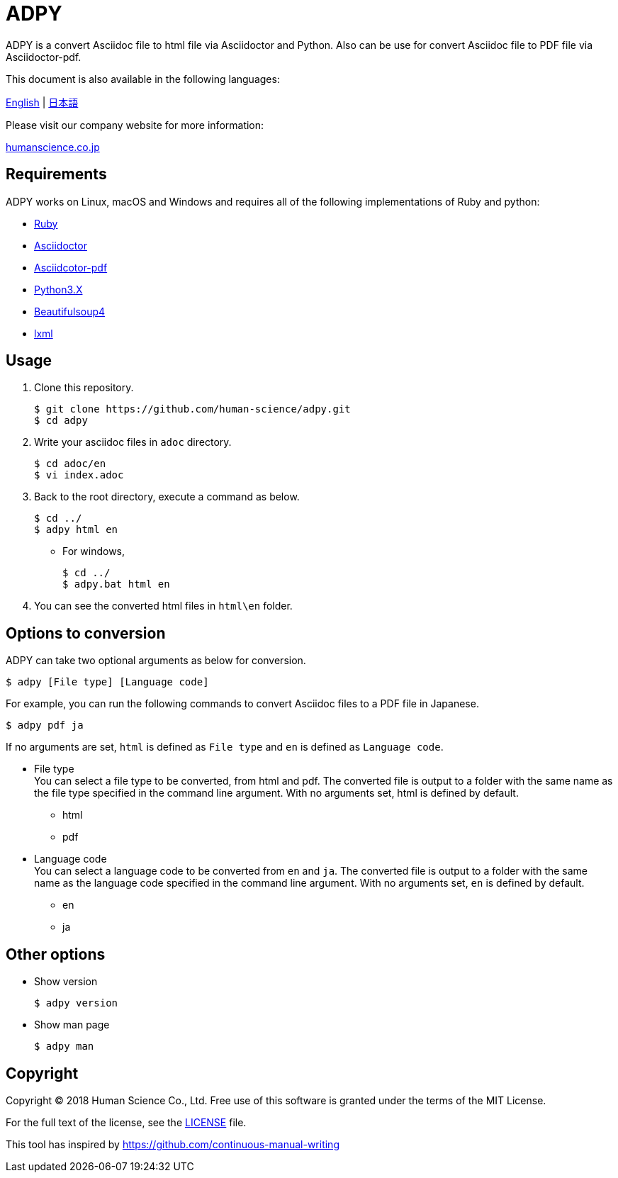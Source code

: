 // settings:
:status:
// Variables:
:release-version: 1.0.0
:outfilesuffix: .adoc
:hardbreaks:
// URIs:
:uri-org: https://github.com/human-science
:uri-repo: {uri-org}/adpy
ifdef::env-site[:uri-project: link:]
:uri-rel-file-base: link:
:uri-license: {uri-rel-file-base}LICENSE

= ADPY
ADPY is a convert Asciidoc file to html file via Asciidoctor and Python. Also can be use for convert Asciidoc file to PDF file via Asciidoctor-pdf.

This document is also available in the following languages:

{uri-rel-file-base}README.adoc[English] | {uri-rel-file-base}README-jp.adoc[日本語]

Please visit our company website for more information:

https://www.science.co.jp/[humanscience.co.jp]

== Requirements

ADPY works on Linux, macOS and Windows and requires all of the following implementations of Ruby and python:

* https://www.ruby-lang.org/[Ruby]

* https://github.com/asciidoctor/asciidoctor#requirements[Asciidoctor]

* https://github.com/asciidoctor/asciidoctor-pdf[Asciidcotor-pdf]

* https://www.python.org/downloads/[Python3.X]

* https://www.crummy.com/software/BeautifulSoup/bs4/doc/#installing-beautiful-soup[Beautifulsoup4]

* https://www.crummy.com/software/BeautifulSoup/bs4/doc/#installing-a-parser[lxml]

== Usage

1. Clone this repository.

  $ git clone https://github.com/human-science/adpy.git
  $ cd adpy

2. Write your asciidoc files in `adoc` directory.

  $ cd adoc/en
  $ vi index.adoc

3. Back to the root directory, execute a command as below.

  $ cd ../
  $ adpy html en

** For windows,

  $ cd ../
  $ adpy.bat html en

4. You can see the converted html files in `html\en` folder.

== Options to conversion

ADPY can take two optional arguments as below for conversion.

  $ adpy [File type] [Language code]

For example, you can run the following commands to convert Asciidoc files to a PDF file in Japanese.

  $ adpy pdf ja

If no arguments are set, `html` is defined as `File type` and `en` is defined as `Language code`.

* File type
  You can select a file type to be converted, from html and pdf. The converted file is output to a folder with the same name as the file type specified in the command line argument. With no arguments set, html is defined by default.
** html
** pdf

* Language code
  You can select a language code to be converted from `en` and `ja`. The converted file is output to a folder with the same name as the language code specified in the command line argument. With no arguments set, `en` is defined by default.
** en
** ja

== Other options

* Show version

  $ adpy version

* Show man page

  $ adpy man

== Copyright

Copyright © 2018 Human Science Co., Ltd. Free use of this software is granted under the terms of the MIT License.

For the full text of the license, see the {uri-license}[LICENSE] file.

This tool has inspired by https://github.com/continuous-manual-writing[https://github.com/continuous-manual-writing]
